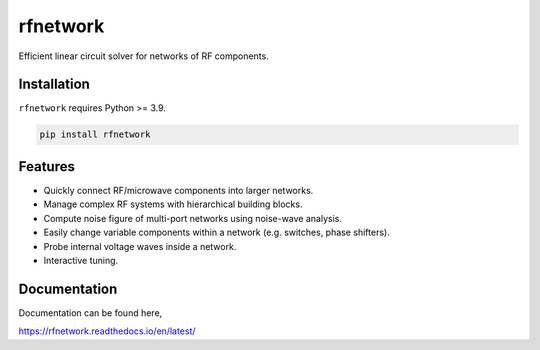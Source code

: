 =========
rfnetwork
=========

Efficient linear circuit solver for networks of RF components.

Installation
============

``rfnetwork`` requires Python >= 3.9.

.. code-block:: bash

   pip install rfnetwork


Features
========

* Quickly connect RF/microwave components into larger networks. 
* Manage complex RF systems with hierarchical building blocks.
* Compute noise figure of multi-port networks using noise-wave analysis.
* Easily change variable components within a network (e.g. switches, phase shifters). 
* Probe internal voltage waves inside a network. 
* Interactive tuning.

Documentation
=============

Documentation can be found here,

https://rfnetwork.readthedocs.io/en/latest/
